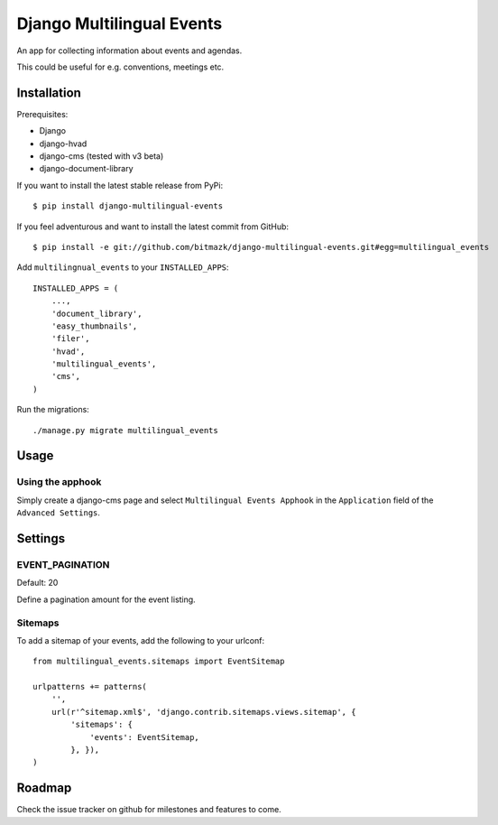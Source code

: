 Django Multilingual Events
==========================

An app for collecting information about events and agendas.

This could be useful for e.g. conventions, meetings etc.


Installation
------------

Prerequisites:

* Django
* django-hvad
* django-cms (tested with v3 beta)
* django-document-library

If you want to install the latest stable release from PyPi::

    $ pip install django-multilingual-events

If you feel adventurous and want to install the latest commit from GitHub::

    $ pip install -e git://github.com/bitmazk/django-multilingual-events.git#egg=multilingual_events

Add ``multilingnual_events`` to your ``INSTALLED_APPS``::

    INSTALLED_APPS = (
        ...,
        'document_library',
        'easy_thumbnails',
        'filer',
        'hvad',
        'multilingual_events',
        'cms',
    )

Run the migrations::

    ./manage.py migrate multilingual_events


Usage
-----

Using the apphook
+++++++++++++++++

Simply create a django-cms page and select ``Multilingual Events Apphook`` in
the ``Application`` field of the ``Advanced Settings``.

Settings
--------

EVENT_PAGINATION
++++++++++++++++

Default: 20

Define a pagination amount for the event listing.


Sitemaps
++++++++

To add a sitemap of your events, add the following to your urlconf: ::

    from multilingual_events.sitemaps import EventSitemap

    urlpatterns += patterns(
        '',
        url(r'^sitemap.xml$', 'django.contrib.sitemaps.views.sitemap', {
            'sitemaps': {
                'events': EventSitemap,
            }, }),
    )


Roadmap
-------

Check the issue tracker on github for milestones and features to come.
